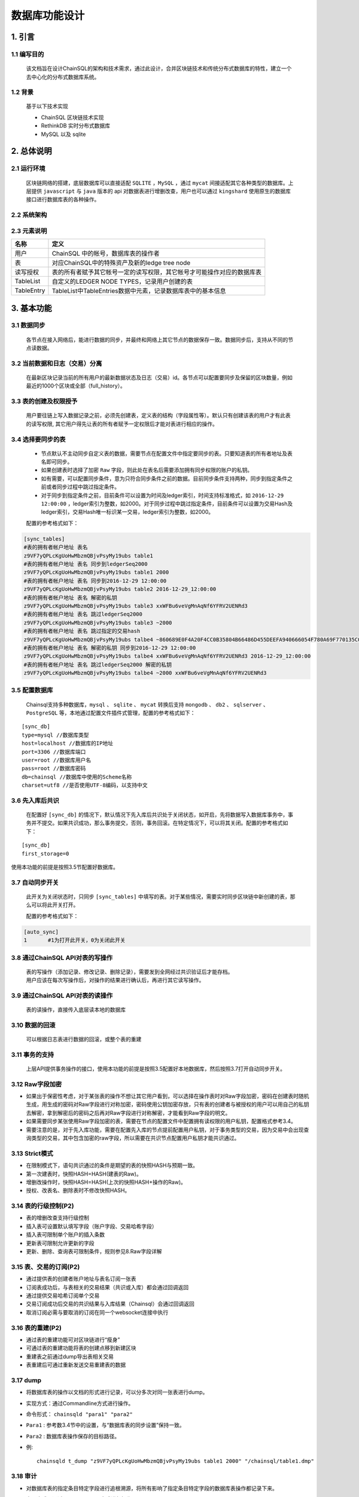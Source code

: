 =================
数据库功能设计
=================


1. 引言
=================

------------------
1.1 编写目的
------------------

        该文档旨在设计ChainSQL的架构和技术需求，通过此设计，合并区块链技术和传统分布式数据库的特性，建立一个去中心化的分布式数据库系统。

------------
1.2 背景
------------

        基于以下技术实现

        - ChainSQL 区块链技术实现
        - RethinkDB 实时分布式数据库
        - MySQL 以及 sqlite


2. 总体说明
=================

---------------
2.1 运行环境
---------------
        区块链网络的搭建，底层数据库可以直接适配 ``SQLITE`` ，``MySQL`` ，通过 ``mycat`` 间接适配其它各种类型的数据库。上层提供 ``javascript`` 与 ``java`` 版本的 api 对数据表进行增删改查，用户也可以通过 ``kingshard`` 使用原生的数据库接口进行数据库表的各种操作。

----------------        
2.2 系统架构
----------------

        .. image::  ../../images/ChainSQL.png

-----------------        
2.3 元素说明
-----------------


============  =====================================================================
名称           定义
============  =====================================================================
用户            ChainSQL 中的帐号，数据库表的操作者     
表              对应ChainSQL中的特殊资产及新的ledge tree node		
读写授权        表的所有者赋予其它帐号一定的读写权限，其它帐号才可能操作对应的数据库表
TableList       自定义的LEDGER NODE TYPES，记录用户创建的表 
TableEntry      TableList中TableEntries数据中元素，记录数据库表中的基本信息
============  =====================================================================

3. 基本功能
================

----------------
3.1 数据同步
----------------

        各节点在接入网络后，能进行数据的同步，并最终和网络上其它节点的数据保存一致。数据同步后，支持从不同的节点读数据。

---------------------------------
3.2 当前数据和日志（交易）分离
---------------------------------

        在最新区块记录当前的所有用户的最新数据状态及日志（交易）id。各节点可以配置要同步及保留的区块数量，例如最近的1000个区块或全部（full_history）。

-------------------------
3.3 表的创建及权限授予
-------------------------

        用户要往链上写入数据记录之前，必须先创建表，定义表的结构（字段属性等）。默认只有创建该表的用户才有此表的读写权限, 其它用户得先让表的所有者赋予一定权限后才能对表进行相应的操作。


.. _表同步设置:

-------------------
3.4 选择要同步的表
-------------------

        - 节点默认不主动同步自定义表的数据，需要节点在配置文件中指定要同步的表。只要知道表的所有者地址及表名即可同步。
        - 如果创建表时选择了加密 ``Raw`` 字段，则此处在表名后需要添加拥有同步权限的账户的私钥。
        - 如有需要，可以配置同步条件，意为只符合同步条件之前的数据。目前同步条件支持两种，同步到指定条件之前或者同步过程中跳过指定条件。
        - 对于同步到指定条件之前，目前条件可以设置为时间及ledger索引，时间支持标准格式，如 ``2016-12-29 12:00:00`` ，ledger索引为整数，如2000。对于同步过程中跳过指定条件，目前条件可以设置为交易Hash及ledger索引，交易Hash唯一标识某一交易，ledger索引为整数，如2000。

        配置的参考格式如下：
        
.. code-block:: bash

            [sync_tables]
            #表的拥有者帐户地址 表名
            z9VF7yQPLcKgUoHwMbzmQBjvPsyMy19ubs table1
            #表的拥有者帐户地址 表名 同步到ledgerSeq2000
            z9VF7yQPLcKgUoHwMbzmQBjvPsyMy19ubs table1 2000
            #表的拥有者帐户地址 表名 同步到2016-12-29 12:00:00
            z9VF7yQPLcKgUoHwMbzmQBjvPsyMy19ubs table2 2016-12-29_12:00:00
            #表的拥有者帐户地址 表名 解密的私钥
            z9VF7yQPLcKgUoHwMbzmQBjvPsyMy19ubs table3 xxWFBu6veVgMnAqNf6YFRV2UENRd3
            #表的拥有者帐户地址 表名 跳过ledgerSeq2000
            z9VF7yQPLcKgUoHwMbzmQBjvPsyMy19ubs table3 ~2000
            #表的拥有者帐户地址 表名 跳过指定的交易hash
            z9VF7yQPLcKgUoHwMbzmQBjvPsyMy19ubs talbe4 ~860689E0F4A20F4CC0B35804B66486D455DEEFA940666054F780A69F770135C0
            #表的拥有者帐户地址 表名 解密的私钥 同步到2016-12-29 12:00:00
            z9VF7yQPLcKgUoHwMbzmQBjvPsyMy19ubs talbe4 xxWFBu6veVgMnAqNf6YFRV2UENRd3 2016-12-29_12:00:00
            #表的拥有者帐户地址 表名 跳过ledgerSeq2000 解密的私钥
            z9VF7yQPLcKgUoHwMbzmQBjvPsyMy19ubs talbe4 ~2000 xxWFBu6veVgMnAqNf6YFRV2UENRd3

---------------------
3.5 配置数据库
---------------------

        Chainsql支持多种数据库，``mysql`` 、 ``sqlite`` 、 ``mycat`` 转换后支持 ``mongodb`` 、 ``db2`` 、 ``sqlserver`` 、 ``PostgreSQL`` 等，本地通过配置文件插件式管理，配置的参考格式如下：

::

        [sync_db]
        type=mysql //数据库类型
        host=localhost //数据库的IP地址
        port=3306 //数据库端口
        user=root //数据库用户名
        pass=root //数据库密码
        db=chainsql //数据库中使用的Scheme名称
        charset=utf8 //是否使用UTF-8编码，以支持中文

-----------------------
3.6 先入库后共识
-----------------------
        

        在配置好 ``[sync_db]`` 的情况下，默认情况下先入库后共识处于关闭状态，如开启，先将数据写入数据库事务中，事务并不提交。如果共识成功，那么事务提交，否则，事务回滚。在特定情况下，可以将其关闭。配置的参考格式如下：

::

        [sync_db]
        first_storage=0

|       使用本功能的前提是按照3.5节配置好数据库。


--------------------
3.7 自动同步开关
--------------------
        

        此开关为关闭状态时，只同步 ``[sync_tables]`` 中填写的表。对于某些情况，需要实时同步区块链中新创建的表，那么可以将此开关打开。
        
        配置的参考格式如下：

.. code-block:: bash

        [auto_sync]
        1　　　　#1为打开此开关，0为关闭此开关


----------------------------------
3.8 通过ChainSQL API对表的写操作
----------------------------------

        | 表的写操作（添加记录、修改记录、删除记录），需要发到全网经过共识验证后才能存档。
        | 用户应该在每次写操作后，对操作的结果进行确认后，再进行其它读写操作。

---------------------------------
3.9 通过ChainSQL API对表的读操作
---------------------------------

        表的读操作，直接传入底层读本地的数据库

-------------------
3.10 数据的回滚
-------------------

        可以根据日志表进行数据的回滚，或整个表的重建

-------------------
3.11 事务的支持
-------------------

        上层API提供事务操作的接口，使用本功能的前提是按照3.5配置好本地数据库，然后按照3.7打开自动同步开关。


.. _Raw_Confidential:

---------------------
3.12 Raw字段加密
---------------------

- 如果出于保密性考虑，对于某张表的操作不想让其它用户看到，可以选择在操作表时对Raw字段加密，密码在创建表时随机生成，用生成的密码对Raw字段进行对称加密，密码使用公钥加密存放，只有表的创建者与被授权的用户可以用自己的私钥去解密，拿到解密后的密码之后再对Raw字段进行对称解密，才能看到Raw字段的明文。
- 如果需要同步某张使用Raw字段加密的表，需要在节点的配置文件中配置拥有读权限的用户私钥，配置格式参考3.4。
- 需要注意的是，对于先入库功能，需要在配置先入库的节点提前配置用户私钥，对于事务类型的交易，因为交易中会出现查询类型的交易，其中包含加密的raw字段，所以需要在共识节点配置用户私钥才能共识通过。


--------------------
3.13 Strict模式
--------------------

- 在限制模式下，语句共识通过的条件是期望的表的快照HASH与预期一致。
- 第一次建表时，快照HASH=HASH(建表的Raw)。
- 增删改操作时，快照HASH=HASH(上次的快照HASH+操作的Raw)。
- 授权、改表名、删除表时不修改快照HASH。

----------------------
3.14 表的行级控制(P2)
----------------------

- 表的增删改查支持行级控制
- 插入表可设置默认填写字段（账户字段、交易哈希字段）
- 插入表可限制单个账户的插入条数
- 更新表可限制允许更新的字段
- 更新、删除、查询表可限制条件，规则参见8.Raw字段详解

-------------------------
3.15 表、交易的订阅(P2)
-------------------------

- 通过提供表的创建者账户地址与表名订阅一张表
- 订阅表成功后，与表相关的交易结果（共识或入库）都会通过回调返回
- 通过提供交易哈希订阅单个交易
- 交易订阅成功后交易的共识结果与入库结果（Chainsql）会通过回调返回
- 取消订阅必需与要取消的订阅在同一个websocket连接中执行

---------------------
3.16 表的重建(P2)
---------------------

- 通过表的重建功能可对区块链进行“瘦身”
- 可通过表的重建功能将表的创建点移到新建区块
- 重建表之前通过dump导出表相关交易
- 表重建后可通过重新发送交易重建表的数据

------------
3.17 dump
------------

- 将数据库表的操作以文档的形式进行记录，可以分多次对同一张表进行dump。
- 实现方式：通过Commandline方式进行操作。
- 命令形式： ``chainsqld "para1" "para2"``
- ``Para1`` : 参考数3.4节中的设置，与“数据库表的同步设置”保持一致。
- ``Para2`` : 数据库表操作保存的目标路径。
- 例::

        chainsqld t_dump "z9VF7yQPLcKgUoHwMbzmQBjvPsyMy19ubs table1 2000" "/chainsql/table1.dmp"

------------
3.18 审计
------------

- 对数据库表的指定条目特定字段进行追根溯源，将所有影响了指定条目特定字段的数据库表操作都记录下来。
- 实现方式：通过 ``Commandline`` 方式进行操作。
- 命令形式： ``chainsqld "para1" "para2" "para3"``
- ``Para1`` : 参考数3.4节中的设置，与“数据库表的同步设置“保持一致。
- ``Para2`` : sql查询语句，表明指定条目特定字段，如“select name, salary from - table1 where id=1”，代表审计数据库表table1中id=1的条目的name与salary字段，所有与对数据库表table1的操作中影响到id=1的条目中的name与salary字段的操作将被记录。
- ``Para3`` : 数据库表操作保存的目标路径。
- 例::

        chainsqld t_audit "z9VF7yQPLcKgUoHwMbzmQBjvPsyMy19ubs table1 2000" "select name, salary from table1 where id=1” “/chainsql/table1.dmp"

----------------
3.19 数据同步
----------------
- 前提：节点保存链上的所有表且所有表已经是最新的，并且在清理数据期间没有别的对表的操作。
- 操作步骤：

    1. 用dump命令将表导出至文件存档，以备以后检索
    2. 调用API接口发送recreate类型的交易
    3. 依次处理网络中的所有节点，每个节点均按照下列流程处理

            - 停止节点程序
            - 将节点的配置文件中 ``[ledger_history]`` 改为512.
            - 定位程序生成的区块数据文件存放路径（ ``[node_db]`` 和 ``[database_path]`` ），将文件目录删除。默认为当前程序目录下 ``db`` 和 ``rocksdb`` 目录
            - 启动节点程序，用server_info（使用说明见附录）查看，确定节点正确同步上
    4. 清理实际存储数据库：将每个节点连接的实际数据库清空，对于没有连接数据库的节点则无需此操作
    5. 修改网络中所有节点配置，依次重启

            - 将网络中的所有节点的配置文件中 ``[ledger_history] `` 均改回 ``full`` ，然后节点依次重启，每一个节点重启后用 ``server_info`` 查看，确定节点正确同步上区块，直至全部处理完毕
    6. 在本地配置好同步的表，然后启动本地节点，开始同步，待确认表建立完成后，进行下一步
    7. 客户准备好需要恢复的数据交易，发往网上参与共识，待共识通过后，至此对区块链的数据清理和恢复完成

4. 性能指标
============

-------------------
4.1 数据的一致性
-------------------
        各节点在完成同步后，数据的一致性要达到100%，多节点同时读写的情况下，数据的一致性不小于99%

---------------------
4.2 数据的可靠性
---------------------
        单节点写入时，全网数据的可靠性达到100%，单点非法篡改数据不会同步到其它节点

----------------
4.3 写入速度
----------------
        支持每秒万级的写操作

5. 结构定义
============

---------------------------------
5.1 自定义的表: SyncTableState
---------------------------------
- 该表用于记录用户需要同步的表的状态


=================  ==================  ==============================================================
Field    	      Internal Type   	   Description
=================  ==================  ==============================================================
Owner               	String       	 所有者AccountID
TableName           	String 	         要同步的表名
TableNameInDB 	        String 	         要同步的实际表名
TxnLedgerHash        	String 	         同步到的影响该表的交易所在ledger hash
TxnLedgerSeq         	String 	         同步到的影响该表的交易ledger index
LedgerHash 	        String 	         同步到的ledger hash
LedgerSeq 	        String 	         同步到的ledger index
TxnUpdateHash        	String 	         同步到的交易Hash
deleted              	String 	         标识此表是否已经删除（0-未删除 1-已经删除）
AutoSync             	String 	         标识此表是否是自动同步（0-不是 1-是）
TxnLedgerTime 	        String 	         标识交易发生时的时间
PreviousCommit 	        String       	 该表的上次快照点
=================  ==================  ==============================================================

-----------------------------------------------
5.2 自定义的LEDGER NODE TYPES：TableList
-----------------------------------------------
- 新加一种LEDGER NODE TYPES（TableList），用于存储用户的表数据。TableList node定义如下：

=====================  ==================  ======================  ============================================================================================================================================
Field    	              JSON Type             Internal Type   	    Description
=====================  ==================  ======================  ============================================================================================================================================
OwnerNode               	String       	    UInt64                  A hint indicating which page of the owner directory links to this node, in case the directory consists of multiple nodes
PreviousTxnID           	String 	            Hash256                 The identifying hash of the transaction that most recently modified this node
PreviousTxnLgrSeq 	        Number 	            UInt32                  The index of the ledger that contains the transaction that most recently modified this node
TableEntries        	    Array 	            Array                   An array of TableEntry objects
=====================  ==================  ======================  ============================================================================================================================================

- TableEntry Object定义如下:

=====================  ==================  ======================  ============================================================================================================================================
Field    	           JSON Type            Internal Type   	   Description
=====================  ==================  ======================  ============================================================================================================================================
TableName                String              	Blob 	                数据库表名
NameInDB 	         String              	Hash128 	        对应底层数据库中实际的表名,（LedgerSequence+OwnerAccountID+表名）
CreateLgrSeq 	         Number              	UInt32 	                表创建交易所在ledger的前一个ledger 序列号
CreatedLedgerHash 	 Number              	Hash256              	表创建交易所在ledger的前一个ledger HASH
CreatedTxnHash 	         Number              	Hash256 	        表创建交易HASH
TxnLgrSeq 	         Number              	UInt32 	                本交易的ledger序列号
TxnLgrHash 	         String              	Hash256 	        本次交易的ledger HASH
PreviousTxnLgrSeq 	 Number              	UInt32 	                上次交易的ledger序列号
PreviousTxnLgrHash     	 String              	Hash256 	        上次交易的ledger HASH
TxCheckHash 	         String              	Hash256 	        上次TxCheckHash+本次交易raw字段，再进行哈希
Users 	                 Array               	Array                	授权用户列表
Users[] 	         Object              	Object 	                An association of an address and roles
Users[].Account 	 String              	AccountID            	被授予对应权限的ChainSQL账户地址
Users[].Flags 	         Number              	UInt32 	                A bit-map of boolean flags enabled for this account. 用户拥有的权限flags
Users[].Token          	 String              	Blob 	                Cipher encrypted by this user's publickey. 对Raw字段加解密密码使用用户公钥加密后的密文
=====================  ==================  ======================  ============================================================================================================================================

- Table Role Flags定义如下:

=================  ==================  ==============================================================
Flag Name    	         Hex Value   	 Decimal Value
=================  ==================  ==============================================================
lsfSelect           0x00010000       	    65536
lsfInsert           0x00020000 	            131072
lsfUpdate           0x00040000 	            262144
lsfDelete 	    0x00080000 	            524288
lsfExecute 	    0x00100000 	            1048576
=================  ==================  ==============================================================


-----------------------------------------------
5.3 自定义的Transactions：TableListSet
-----------------------------------------------
- TableListSet Transactions 对应创建表、删除表、表改名、表授权、表重建等操作，只有表的创建者可以删除及授权等其它操作

=====================  ==================  ======================  ============================================================================================================================================
Field    	              JSON Type             Internal Type   	    Description
=====================  ==================  ======================  ============================================================================================================================================
Tables                    Array 	        Array                   必填，本次操作涉及到的表名
Table[] 	          Object   	        Object                  必填，表元素
Table[].TableName 	  String   	        Blob                    必填，上层表名
Table[].NameInDB 	  String   	        Hash160 	        选填，实际表名
Table[].TableNewName 	  String   	        Blob 	                选填，如果有则是表改名操作，如果是NULL则是删除表
User 	                  String   	        AccountID 	        选填，被授予对应权限的ChainSQL账户地址
Flags 	                  Number   	        UInt32 	                选填，公用字段，用来记录用户被授予的权限
OpType 	                  Number   	        UInt32           	必填，操作类型， 1：建表，2：删表，3：改表名，10：验证断言，11：授权，12：表重建，13：多链整合
Raw                       String   	        Blob 	                选填，建表/删表的sql或json
TxCheckHash 	          String   	        Hash256 	        选填，strict模式时设置的校验
Token 	                  String   	        Blob 	                选填，建表/授权表用户公钥加密的密文
OperationRule 	          Json Object 	        Blob             	行级控制规则
=====================  ==================  ======================  ============================================================================================================================================


- 建表要填写的字段:         Tables，Raw，Token
- 删表要填写的字段:         Tables，TableNewName=null
- 改名要填写的字段:         Table，TableNewName
- 授权要填写的字段:         Table，User，Flags，Token
- 取消授权要填写的字段:     Table，User，Flags=0


-----------------------------------------------
5.4 自定义的Transactions：SQLStatement
-----------------------------------------------
- SQLStatement Transactions 对应对表的select, insert, delete, update等操作

=====================  ==================  ======================  ============================================================================================================================================
Field    	              JSON Type             Internal Type   	    Description
=====================  ==================  ======================  ============================================================================================================================================
Owner 	                String           	AccountID 	        必填，表的创建者
Tables 	                Array            	Array            	必填，本次操作涉及到的表名
OpType 	                Number           	UInt32 	                必填，操作类型，6:插入记录, 8:更新记录,9:删除记录
AutoFillField 	        String           	Blob             	选填，指定自动填充的字段
Raw 	                String           	Blob 	                必填，select/insert/update/delete的sql或json
TxCheckHash      	String           	Hash256          	选填，strict模式时设置的校验
=====================  ==================  ======================  ============================================================================================================================================


-----------------------------------------------
5.5 自定义的Transactions：SQLTransaction
-----------------------------------------------
- SQLTransaction Transactions 对应对表的事务操作

====================================================  ==================  ======================  ============================================================================================================================================
Field    	                                        JSON Type             Internal Type   	    Description
====================================================  ==================  ======================  ============================================================================================================================================
Statements 	                                        Array            	Array 	            必填，事务操作json数组
Statements[] 	                                        Object           	Object              必填，事务操作json对象
Statements[].Tables 	                                Array            	Array 	            必填，本次事务操作涉及的表名等信息
Statements[].Tables.Table[] 	                        Object           	Object 	            必填，表元素
Statements[].Tables.Table[].TableName 	                String           	Blob          	    必填，上层表名
Statements[].Tables.Table[].NameInDB 	                String           	Hash160 	    选填，实际表名
Statements[].Tables.Table[].TableNewName 	        String           	Blob 	            选填，如果有则是表改名操作，如果是NULL则是删除表
Statements[].User 	                                String          	AccountID 	    选填，被授予对应权限的ChainSQL账户地址
Statements[].Flags 	                                Number          	UInt32              选填，公用字段，用来记录用户被授予的权限
Statements[].OpType                              	Number           	UInt32              必填，操作类型， 1：建表, 2：删表, 3：改表名, 6:插入记录, 8:更新记录, 9:删除记录, 10.验证断言
Statements[].AutoFillField 	                        String          	Blob                选填，指定自动填充的字段
Statements[].Raw 	                                String 	                Blob        	    选填，建表/删表的sql或json
Statements[].TxCheckHash 	                        String 	                Hash256  	    选填，strict模式时设置的校验
====================================================  ==================  ======================  ============================================================================================================================================